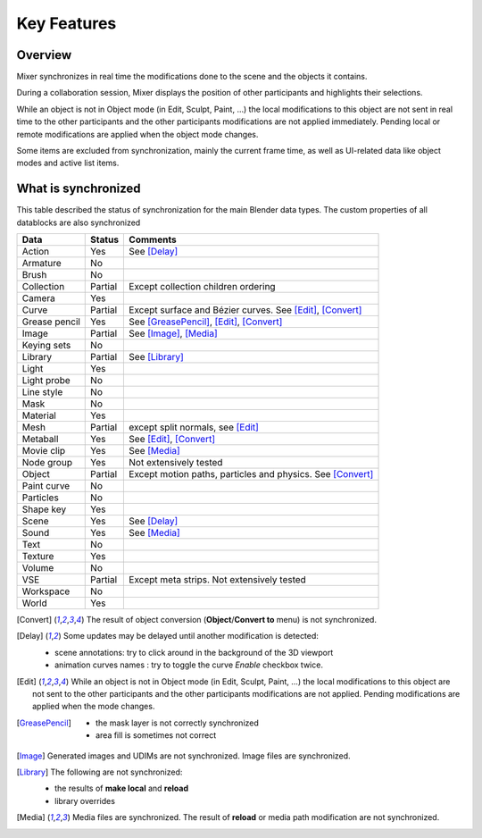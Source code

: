 Key Features
============

.. _features:

Overview
--------

Mixer synchronizes in real time the modifications done to the scene and the objects it contains.

During a collaboration session, Mixer displays the position of other participants and highlights their selections.

.. image:: /img/select.png
   :align: center

While an object is not in Object mode (in Edit, Sculpt, Paint, ...) the local modifications to this object are
not sent in real time to the other participants and the other participants modifications are not applied immediately.
Pending local or remote modifications are applied when the object mode changes.

Some items are excluded from synchronization, mainly the current frame time, as well as UI-related data
like object modes and active list items.

.. _synchronized:

What is synchronized
--------------------

This table described the status of synchronization for the main Blender data types.
The custom properties of all datablocks are also synchronized

.. |Y| replace:: Yes
.. |N| replace:: No
.. |P| replace:: Partial


==============  ==================  ==============================================
Data                  Status          Comments
==============  ==================  ==============================================
Action          |Y|                 See [Delay]_
Armature        |N|
Brush           |N|
Collection      |P|                 Except collection children ordering
Camera          |Y|
Curve           |P|                 Except surface and Bézier curves. See [Edit]_, [Convert]_
Grease pencil   |Y|                 See [GreasePencil]_, [Edit]_, [Convert]_
Image           |P|                 See [Image]_, [Media]_
Keying sets     |N|
Library         |P|                 See [Library]_             
Light           |Y|
Light probe     |N|
Line style      |N|
Mask            |N|
Material        |Y|
Mesh            |P|                 except split normals, see [Edit]_
Metaball        |Y|                 See [Edit]_, [Convert]_
Movie clip      |Y|                 See [Media]_
Node group      |Y|                 Not extensively tested
Object          |P|                 Except motion paths, particles and physics. See [Convert]_ 
Paint curve     |N|
Particles       |N|
Shape key       |Y|
Scene           |Y|                 See [Delay]_
Sound           |Y|                 See [Media]_
Text            |N|
Texture         |Y|
Volume          |N|
VSE             |P|                 Except meta strips. Not extensively tested
Workspace       |N|
World           |Y|
==============  ==================  ==============================================

.. [Convert]
    The result of object conversion (**Object**/**Convert to** menu) is not synchronized.

.. [Delay]
    Some updates may be delayed until another modification is detected:

    * scene annotations: try to click around in the background of the 3D viewport
    * animation curves names : try to toggle the curve *Enable* checkbox twice.

.. [Edit]
    While an object is not in Object mode (in Edit, Sculpt, Paint, ...) the local modifications to this object are
    not sent to the other participants and the other participants modifications are not applied. Pending modifications
    are applied when the mode changes.

.. [GreasePencil]
    * the mask layer is not correctly synchronized
    * area fill is sometimes not correct

.. [Image]
    Generated images and UDIMs are not synchronized. Image files are synchronized.

.. [Library]
    The following are not synchronized:

    * the results of **make local** and **reload**
    * library overrides

.. [Media] 
    Media files are synchronized. The result of **reload** or media path modification are not synchronized.
    

